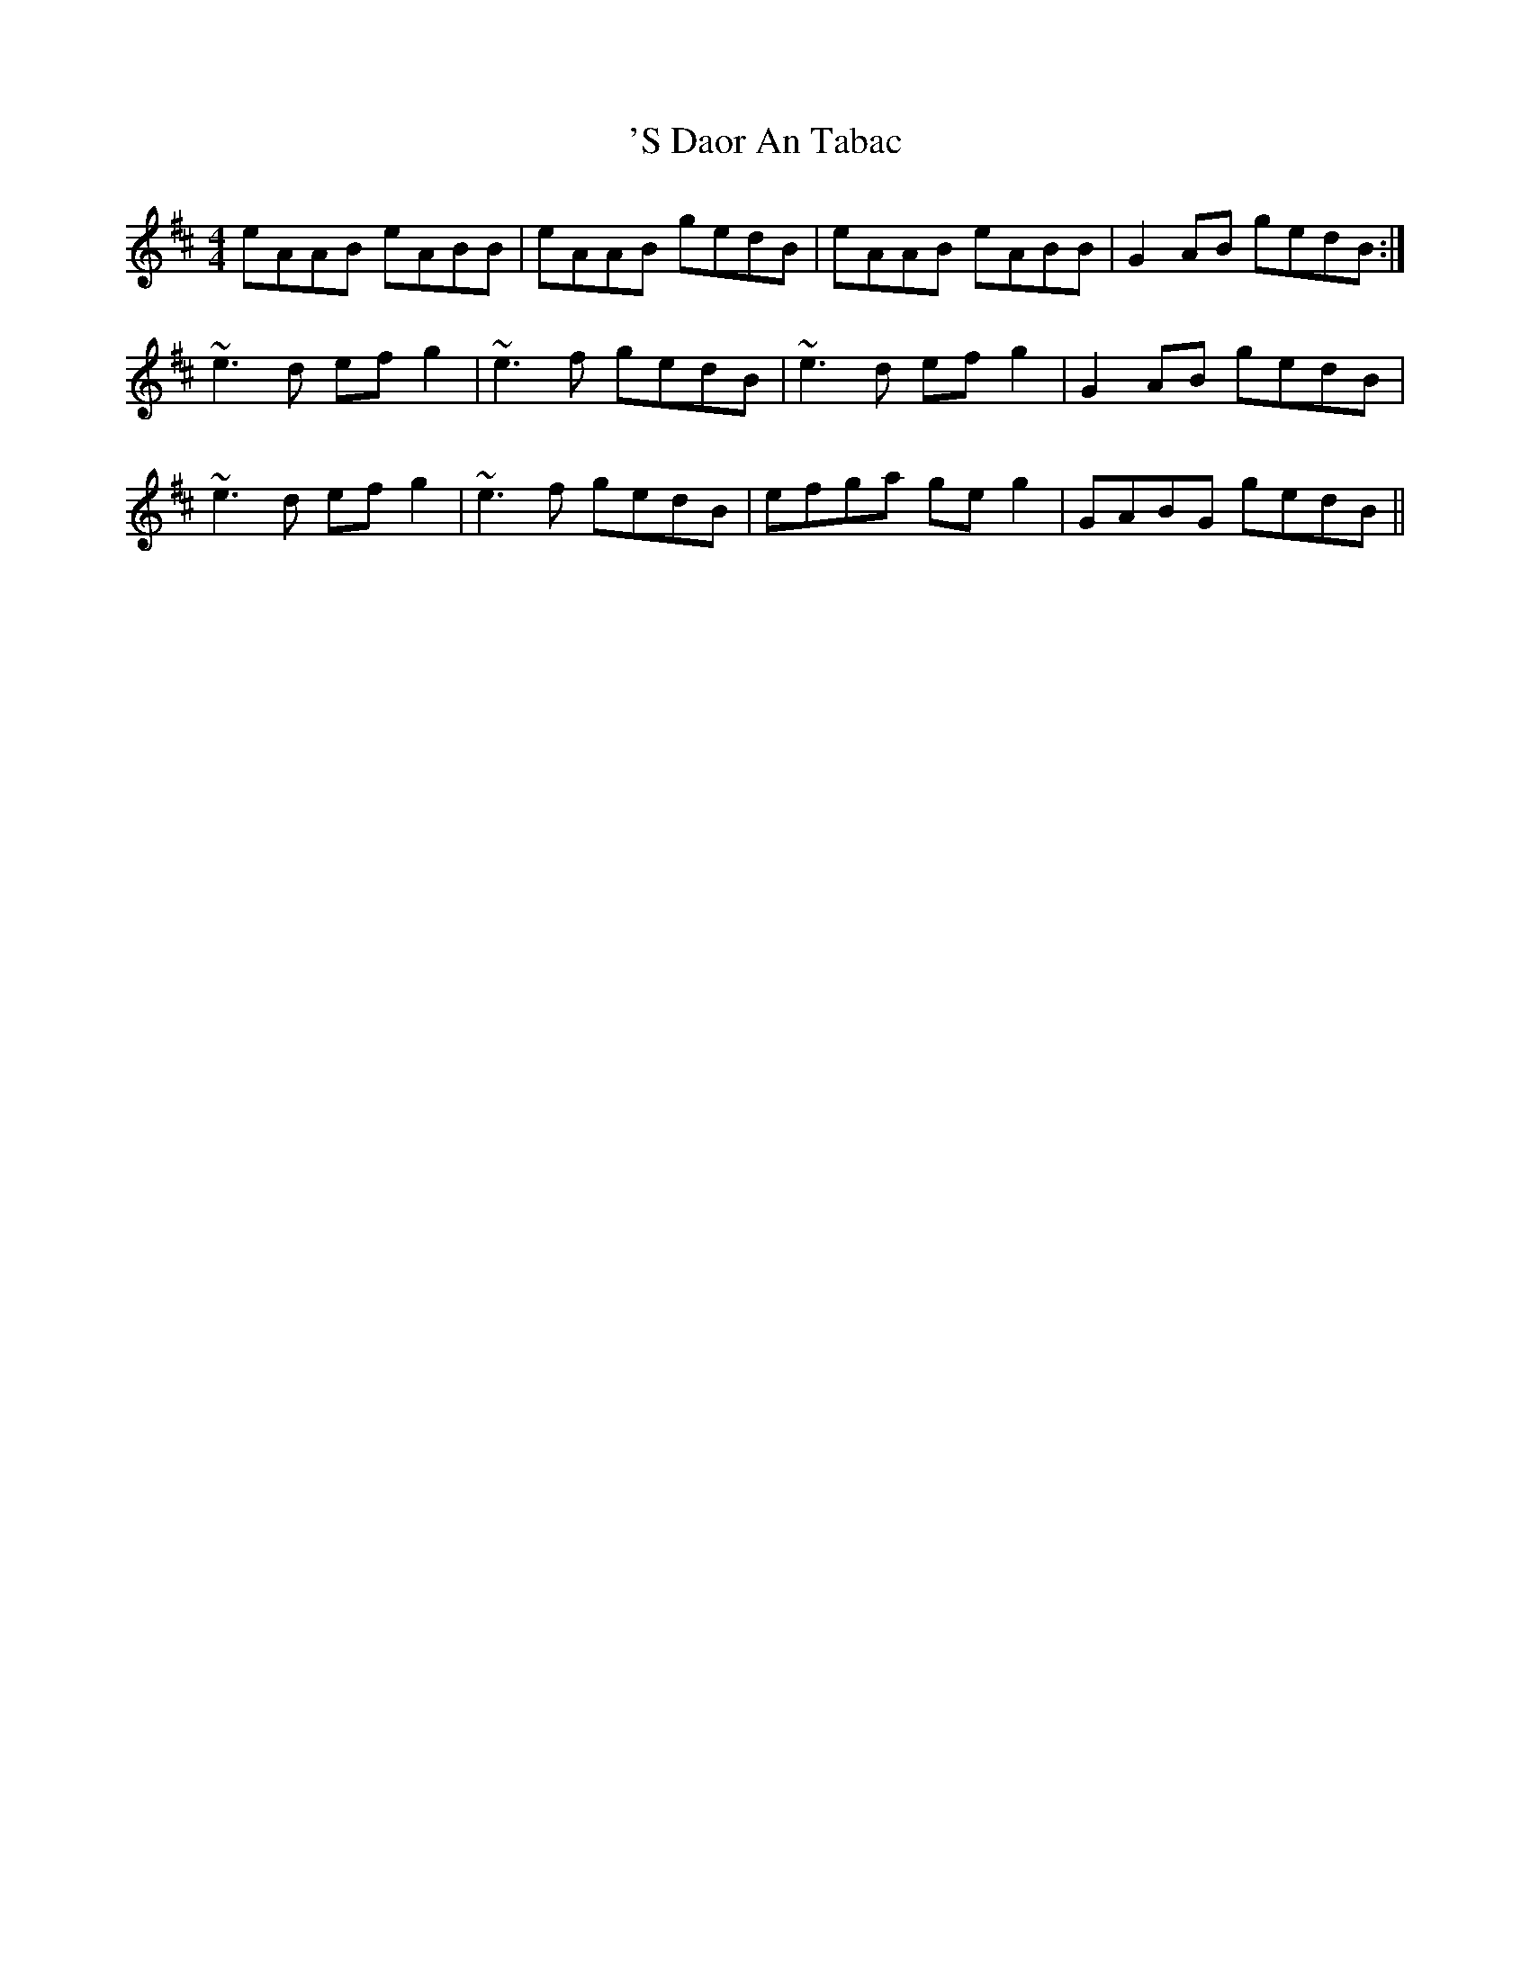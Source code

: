 X: 4
T: 'S Daor An Tabac
R: reel
M: 4/4
K: Bminor
eAAB eABB|eAAB gedB|eAAB eABB|G2AB gedB:|
~e3d efg2|~e3f gedB|~e3d efg2|G2AB gedB|
~e3d efg2|~e3f gedB|efga geg2|GABG gedB||

